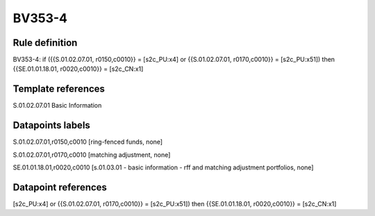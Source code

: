 =======
BV353-4
=======

Rule definition
---------------

BV353-4: if ({{S.01.02.07.01, r0150,c0010}} = [s2c_PU:x4] or {{S.01.02.07.01, r0170,c0010}} = [s2c_PU:x51]) then {{SE.01.01.18.01, r0020,c0010}} = [s2c_CN:x1]


Template references
-------------------

S.01.02.07.01 Basic Information


Datapoints labels
-----------------

S.01.02.07.01,r0150,c0010 [ring-fenced funds, none]

S.01.02.07.01,r0170,c0010 [matching adjustment, none]

SE.01.01.18.01,r0020,c0010 [s.01.03.01 - basic information - rff and matching adjustment portfolios, none]



Datapoint references
--------------------

[s2c_PU:x4] or {{S.01.02.07.01, r0170,c0010}} = [s2c_PU:x51]) then {{SE.01.01.18.01, r0020,c0010}} = [s2c_CN:x1]